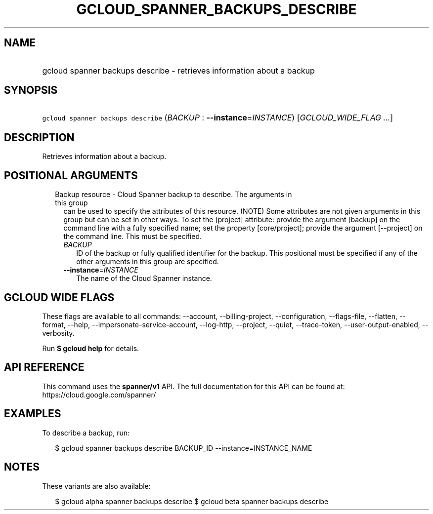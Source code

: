 
.TH "GCLOUD_SPANNER_BACKUPS_DESCRIBE" 1



.SH "NAME"
.HP
gcloud spanner backups describe \- retrieves information about a backup



.SH "SYNOPSIS"
.HP
\f5gcloud spanner backups describe\fR (\fIBACKUP\fR\ :\ \fB\-\-instance\fR=\fIINSTANCE\fR) [\fIGCLOUD_WIDE_FLAG\ ...\fR]



.SH "DESCRIPTION"

Retrieves information about a backup.



.SH "POSITIONAL ARGUMENTS"

.RS 2m
.TP 2m

Backup resource \- Cloud Spanner backup to describe. The arguments in this group
can be used to specify the attributes of this resource. (NOTE) Some attributes
are not given arguments in this group but can be set in other ways. To set the
[project] attribute: provide the argument [backup] on the command line with a
fully specified name; set the property [core/project]; provide the argument
[\-\-project] on the command line. This must be specified.

.RS 2m
.TP 2m
\fIBACKUP\fR
ID of the backup or fully qualified identifier for the backup. This positional
must be specified if any of the other arguments in this group are specified.

.TP 2m
\fB\-\-instance\fR=\fIINSTANCE\fR
The name of the Cloud Spanner instance.


.RE
.RE
.sp

.SH "GCLOUD WIDE FLAGS"

These flags are available to all commands: \-\-account, \-\-billing\-project,
\-\-configuration, \-\-flags\-file, \-\-flatten, \-\-format, \-\-help,
\-\-impersonate\-service\-account, \-\-log\-http, \-\-project, \-\-quiet,
\-\-trace\-token, \-\-user\-output\-enabled, \-\-verbosity.

Run \fB$ gcloud help\fR for details.



.SH "API REFERENCE"

This command uses the \fBspanner/v1\fR API. The full documentation for this API
can be found at: https://cloud.google.com/spanner/



.SH "EXAMPLES"

To describe a backup, run:

.RS 2m
$ gcloud spanner backups describe BACKUP_ID \-\-instance=INSTANCE_NAME
.RE



.SH "NOTES"

These variants are also available:

.RS 2m
$ gcloud alpha spanner backups describe
$ gcloud beta spanner backups describe
.RE

